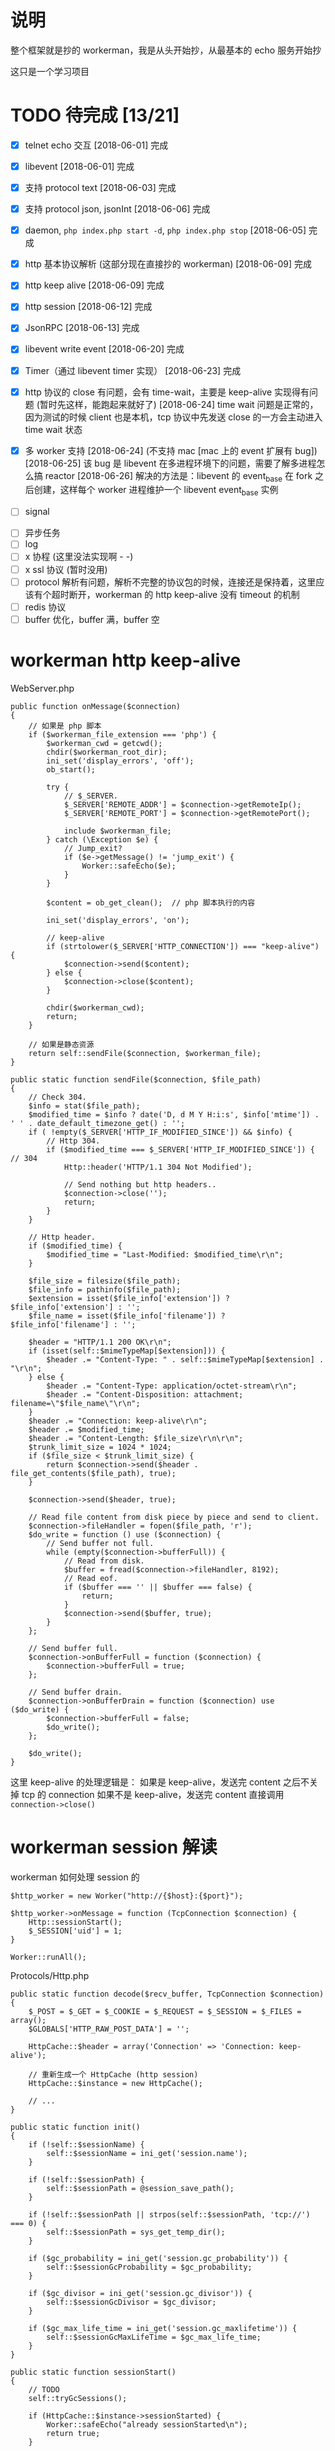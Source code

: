 * 说明
  整个框架就是抄的 workerman，我是从头开始抄，从最基本的 echo 服务开始抄

  这只是一个学习项目

* TODO 待完成 [13/21]
  - [X] telnet echo 交互
    [2018-06-01] 完成

  - [X] libevent
    [2018-06-01] 完成

  - [X] 支持 protocol text
    [2018-06-03] 完成

  - [X] 支持 protocol json, jsonInt
    [2018-06-06] 完成

  - [X] daemon, =php index.php start -d=, =php index.php stop=
    [2018-06-05] 完成

  - [X] http 基本协议解析 (这部分现在直接抄的 workerman)
    [2018-06-09] 完成

  - [X] http keep alive
    [2018-06-09] 完成

  - [X] http session
    [2018-06-12] 完成

  - [X] JsonRPC
    [2018-06-13] 完成

  - [X] libevent write event
    [2018-06-20] 完成

  - [X] Timer（通过 libevent timer 实现）
    [2018-06-23] 完成

  - [X] http 协议的 close 有问题，会有 time-wait，主要是 keep-alive 实现得有问题 (暂时先这样，能跑起来就好了)
    [2018-06-24] time wait 问题是正常的，因为测试的时候 client 也是本机，tcp 协议中先发送 close 的一方会主动进入 time wait 状态

  - [X] 多 worker 支持
    [2018-06-24] (不支持 mac [mac 上的 event 扩展有 bug])
    [2018-06-25] 该 bug 是 libevent 在多进程环境下的问题，需要了解多进程怎么搞 reactor
    [2018-06-26] 解决的方法是：libevent 的 event_base 在 fork 之后创建，这样每个 worker 进程维护一个 libevent event_base 实例

  - [ ] signal


  - [ ] 异步任务
  - [ ] log
  - [ ] x 协程 (这里没法实现啊 - -)
  - [ ] x ssl 协议 (暂时没用)
  - [ ] protocol 解析有问题，解析不完整的协议包的时候，连接还是保持着，这里应该有个超时断开，workerman 的 http keep-alive 没有 timeout 的机制
  - [ ] redis 协议
  - [ ] buffer 优化，buffer 满，buffer 空

* workerman http keep-alive
  WebServer.php
  #+BEGIN_SRC php -r
  public function onMessage($connection)
  {
      // 如果是 php 脚本
      if ($workerman_file_extension === 'php') {
          $workerman_cwd = getcwd();
          chdir($workerman_root_dir);
          ini_set('display_errors', 'off');
          ob_start();

          try {
              // $_SERVER.
              $_SERVER['REMOTE_ADDR'] = $connection->getRemoteIp();
              $_SERVER['REMOTE_PORT'] = $connection->getRemotePort();

              include $workerman_file;
          } catch (\Exception $e) {
              // Jump_exit?
              if ($e->getMessage() != 'jump_exit') {
                  Worker::safeEcho($e);
              }
          }

          $content = ob_get_clean();  // php 脚本执行的内容

          ini_set('display_errors', 'on');

          // keep-alive
          if (strtolower($_SERVER['HTTP_CONNECTION']) === "keep-alive") {
              $connection->send($content);
          } else {
              $connection->close($content);
          }

          chdir($workerman_cwd);
          return;
      }

      // 如果是静态资源
      return self::sendFile($connection, $workerman_file);
  }

  public static function sendFile($connection, $file_path)
  {
      // Check 304.
      $info = stat($file_path);
      $modified_time = $info ? date('D, d M Y H:i:s', $info['mtime']) . ' ' . date_default_timezone_get() : '';
      if ( !empty($_SERVER['HTTP_IF_MODIFIED_SINCE']) && $info) {
          // Http 304.
          if ($modified_time === $_SERVER['HTTP_IF_MODIFIED_SINCE']) { // 304
              Http::header('HTTP/1.1 304 Not Modified');

              // Send nothing but http headers..
              $connection->close('');
              return;
          }
      }

      // Http header.
      if ($modified_time) {
          $modified_time = "Last-Modified: $modified_time\r\n";
      }

      $file_size = filesize($file_path);
      $file_info = pathinfo($file_path);
      $extension = isset($file_info['extension']) ? $file_info['extension'] : '';
      $file_name = isset($file_info['filename']) ? $file_info['filename'] : '';

      $header = "HTTP/1.1 200 OK\r\n";
      if (isset(self::$mimeTypeMap[$extension])) {
          $header .= "Content-Type: " . self::$mimeTypeMap[$extension] . "\r\n";
      } else {
          $header .= "Content-Type: application/octet-stream\r\n";
          $header .= "Content-Disposition: attachment; filename=\"$file_name\"\r\n";
      }
      $header .= "Connection: keep-alive\r\n";
      $header .= $modified_time;
      $header .= "Content-Length: $file_size\r\n\r\n";
      $trunk_limit_size = 1024 * 1024;
      if ($file_size < $trunk_limit_size) {
          return $connection->send($header . file_get_contents($file_path), true);
      }

      $connection->send($header, true);

      // Read file content from disk piece by piece and send to client.
      $connection->fileHandler = fopen($file_path, 'r');
      $do_write = function () use ($connection) {
          // Send buffer not full.
          while (empty($connection->bufferFull)) {
              // Read from disk.
              $buffer = fread($connection->fileHandler, 8192);
              // Read eof.
              if ($buffer === '' || $buffer === false) {
                  return;
              }
              $connection->send($buffer, true);
          }
      };

      // Send buffer full.
      $connection->onBufferFull = function ($connection) {
          $connection->bufferFull = true;
      };

      // Send buffer drain.
      $connection->onBufferDrain = function ($connection) use ($do_write) {
          $connection->bufferFull = false;
          $do_write();
      };

      $do_write();
  }
  #+END_SRC

  这里 keep-alive 的处理逻辑是：
  如果是 keep-alive，发送完 content 之后不关掉 tcp 的 connection
  如果不是 keep-alive，发送完 content 直接调用 =connection->close()=

* workerman session 解读
  workerman 如何处理 session 的
  #+BEGIN_SRC php -r
  $http_worker = new Worker("http://{$host}:{$port}");

  $http_worker->onMessage = function (TcpConnection $connection) {
      Http::sessionStart();
      $_SESSION['uid'] = 1;
  }

  Worker::runAll();
  #+END_SRC

  Protocols/Http.php
  #+BEGIN_SRC php -r
  public static function decode($recv_buffer, TcpConnection $connection)
  {
      $_POST = $_GET = $_COOKIE = $_REQUEST = $_SESSION = $_FILES = array();
      $GLOBALS['HTTP_RAW_POST_DATA'] = '';

      HttpCache::$header = array('Connection' => 'Connection: keep-alive');

      // 重新生成一个 HttpCache (http session)
      HttpCache::$instance = new HttpCache();

      // ...
  }

  public static function init()
  {
      if (!self::$sessionName) {
          self::$sessionName = ini_get('session.name');
      }

      if (!self::$sessionPath) {
          self::$sessionPath = @session_save_path();
      }

      if (!self::$sessionPath || strpos(self::$sessionPath, 'tcp://') === 0) {
          self::$sessionPath = sys_get_temp_dir();
      }

      if ($gc_probability = ini_get('session.gc_probability')) {
          self::$sessionGcProbability = $gc_probability;
      }

      if ($gc_divisor = ini_get('session.gc_divisor')) {
          self::$sessionGcDivisor = $gc_divisor;
      }

      if ($gc_max_life_time = ini_get('session.gc_maxlifetime')) {
          self::$sessionGcMaxLifeTime = $gc_max_life_time;
      }
  }

  public static function sessionStart()
  {
      // TODO
      self::tryGcSessions();

      if (HttpCache::$instance->sessionStarted) {
          Worker::safeEcho("already sessionStarted\n");
          return true;
      }


      HttpCache::$instance->sessionStarted = true;

      // 如果 session_file 不存在，生成一个，并设置 client 浏览器的 cookie
      if (!isset($_COOKIE[HttpCache::$sessionName]) ||
          !is_file(HttpCache::$sessionPath . '/sess_' . $_COOKIE[HttpCache::$sessionName])) {

          while (true) {
              $session_id = static::sessionCreateId();
              if (!is_file($file_name = HttpCache::$sessionPath . '/sess_' . $session_id)) {
                  break;
              }
          }

          HttpCache::$instance->sessionFile = $file_name;
          return self::setcookie(
              HttpCache::$sessionName,
              $session_id,
              ini_get('session.cookie_lifetime'),
              ini_get('session.cookie_path'),
              ini_get('session.cookie_domain'),
              ini_get('session.cookie_secure'),
              ini_get('session.cookie_httponly')
          );
      }

      if ( !HttpCache::$instance->sessionFile) {
          HttpCache::$instance->sessionFile = HttpCache::$sessionPath . '/sess_' . $_COOKIE[HttpCache::$sessionName];
      }

      if (HttpCache::$instance->sessionFile) {
          $raw = file_get_contents(HttpCache::$instance->sessionFile);
          if ($raw) {
              $_SESSION = unserialize($raw);
          }
      }

      return true;
  }

  public static function header($content, $replace = true, $http_response_code = 0)
  {
      if (strpos($content, 'HTTP') === 0) {
          $key = 'Http-Code';
      } else {
          $key = strstr($content, ":", true);
          if (empty($key)) {
              return false;
          }
      }

      if ('location' === strtolower($key) && !$http_response_code) {
          return self::header($content, true, 302);
      }

      if (isset(HttpCache::$codes[$http_response_code])) {
          HttpCache::$header['Http-Code'] = "HTTP/1.1 $http_response_code " . HttpCache::$codes[$http_response_code];
          if ($key === 'Http-Code') {
              return true;
          }
      }

      if ($key === 'Set-Cookie') {
          HttpCache::$header[$key][] = $content;
      } else {
          HttpCache::$header[$key] = $content;
      }

      return true;
  }

  // header 生效
  public static function encode($content, TcpConnection $connection)
  {
      // Default http-code.
      if ( !isset(HttpCache::$header['Http-Code'])) {
          $header = "HTTP/1.1 200 OK\r\n";
      } else {
          $header = HttpCache::$header['Http-Code'] . "\r\n";
          unset(HttpCache::$header['Http-Code']);
      }

      // Content-Type
      if ( !isset(HttpCache::$header['Content-Type'])) {
          $header .= "Content-Type: text/html;charset=utf-8\r\n";
      }

      // other headers
      foreach (HttpCache::$header as $key => $item) {
          if ('Set-Cookie' === $key && is_array($item)) {
              foreach ($item as $it) {
                  $header .= $it . "\r\n";
              }
          } else {
              $header .= $item . "\r\n";
          }
      }

      // header
      $header .= "Server: workerman/" . Worker::VERSION . "\r\nContent-Length: " . strlen($content) . "\r\n\r\n";

      // save session
      self::sessionWriteClose();

      // the whole http package
      return $header . $content;
  }

  public static function sessionWriteClose()
  {
      if ( !empty(HttpCache::$instance->sessionStarted) && !empty($_SESSION)) {
          $session_str = serialize($_SESSION);
          if ($session_str && HttpCache::$instance->sessionFile) {
              return file_put_contents(HttpCache::$instance->sessionFile, $session_str);
          }
      }
      return empty($_SESSION);
  }

  public static function tryGcSessions()
  {
      if (HttpCache::$sessionGcProbability <= 0 ||
          HttpCache::$sessionGcDivisor <= 0 ||
          rand(1, HttpCache::$sessionGcDivisor) > HttpCache::$sessionGcProbability) {
          return;
      }

      $time_now = time();
      foreach (glob(HttpCache::$sessionPath . '/ses*') as $file) {
          if (is_file($file) && $time_now - filemtime($file) > HttpCache::$sessionGcMaxLifeTime) {
              unlink($file);
          }
      }
  }
  #+END_SRC

* workerman JsonRPC 解读
  jsonNL 协议
  #+BEGIN_SRC php -r
  public static function input($buffer)
  {
      $pos = strpos($buffer, "\n");
      if ($pos === false) {       // 没有换行符，无法得知包长，返回 0 继续等待数据
          return 0;
      }

      return $pos+1;
  }

  public static function encode($buffer)
  {
      // json 序列化，并加上换行符作为请求结束的标记
      return json_encode($buffer)."\n";
  }

  public static function decode($buffer)
  {
      // 去掉换行，还原成数组
      return json_decode(trim($buffer), true);
  }
  #+END_SRC

  JsonRPC
  #+BEGIN_SRC php -r
  $worker->onMessage = function(ConnectionInterface $connection, $data) {
      $class = $data['class'];
      $method = $data['method'];
      $param_array = $data['param_array'];

      // ...
      $include_file = __DIR__ . "/Services/$class.php";
      require_once $include_file;

      $ret = call_user_func_array([$class, $method], $param_array);
  }
  #+END_SRC

  客户端测试
  #+BEGIN_SRC php -r
  class JsonRPCTest extends TestCase
  {
      protected $socket;
      protected $client_socket;
      protected $conn;
      protected $errno;

      protected $address = "0.0.0.0";
      protected $port = "2015";

      protected function setUp()
      {
          $this->socket = socket_create(AF_INET, SOCK_STREAM, SOL_TCP);
          $this->client_socket = socket_connect($this->socket, $this->address, $this->port);
          $this->errno = socket_last_error($this->socket);
      }

      public function test_send()
      {
          $this->assertEquals($this->errno, 0);

          $blog_id = 1;
          $arr = [
              'class' => 'Blog',
              'method' => 'getByBlogId',
              'param_array' => [$blog_id]
          ];
          $buff = json_encode($arr) . "\n";

          socket_write($this->socket, $buff, strlen($buff));
          $recv = socket_read($this->socket, 65535);
          //$arr = RpcClient::instance('Blog')->getBlo(1);

          $res = ['blog_id'    => $blog_id,
                  'title'=> 'workerman is a high performance RPC server framework for network applications implemented in PHP using libevent',
                  'content'   => 'this is content ...'];
          $this->assertEquals($res, json_decode($recv, 1)['data']);
      }

      protected function tearDown()
      {
          socket_close($this->socket);
      }
  }
  #+END_SRC

* workerman ThriftRPC 解读
  #+BEGIN_SRC php -r
  $worker = new ThriftWorker('tcp://0.0.0.0:9090');
  $worker->class = 'HelloWorld';
  #+END_SRC

  ThriftRpc/ThriftWorker.php
  #+BEGIN_SRC php -r
  <?php

  class ThriftWorker extends Worker
  {
      /**
       * Thrift processor
       * @var object
       */
      protected $processor = null;

      /**
       * 使用的协议,默认 TBinaryProtocol,可更改
       * @var string
       */
      public $thriftProtocol = 'TBinaryProtocol';

      /**
       * 使用的传输类,默认是 TBufferedTransport，可更改
       * @var string
       */
      public $thriftTransport = 'TBufferedTransport';


      public function __construct($socket_name)
      {
          parent::__construct($socket_name);
          $this->onWorkerStart = array($this, 'onStart');
          $this->onConnect = array($this, 'onConnect');
      }

      public function onStart()
      {
          // ...

          // 载入该服务下的所有文件
          foreach(glob(THRIFT_ROOT . '/Services/'.$this->class.'/*.php') as $php_file) {
              require_once $php_file;
          }

          // 检查类是否存在
          $processor_class_name = "\\Services\\".$this->class."\\".$this->class.'Processor';
          if(!class_exists($processor_class_name)) {
              ThriftWorker::log("Class $processor_class_name not found" );
              return;
          }

          // 检查类是否存在
          $handler_class_name ="\\Services\\".$this->class."\\".$this->class.'Handler';
          if(!class_exists($handler_class_name)) {
              ThriftWorker::log("Class $handler_class_name not found" );
              return;
          }

          $handler = new $handler_class_name();
          $this->processor = new $processor_class_name($handler);
      }

      public function onConnect($connection)
      {
          $socket = $connection->getSocket();
          $t_socket = new Thrift\Transport\TSocket($connection->getRemoteIp(), $connection->getRemotePort());
          $t_socket->setHandle($socket);
          $transport_name = '\\Thrift\\Transport\\'.$this->thriftTransport;
          $transport = new $transport_name($t_socket);
          $protocol_name = '\\Thrift\\Protocol\\' . $this->thriftProtocol;
          $protocol = new $protocol_name($transport);

          // 执行处理
          try {
              // 先初始化一个
              $protocol->fname = 'none';

              // 业务处理
              $this->processor->process($protocol, $protocol);
          } catch(\Exception $e) {
              // ...
              $connection->send($e->getMessage());
          }

      }

  }
  #+END_SRC


